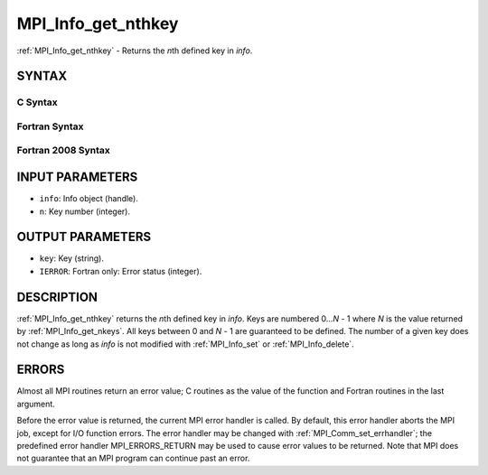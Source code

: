 .. _mpi_info_get_nthkey:


MPI_Info_get_nthkey
===================

.. include_body

:ref:`MPI_Info_get_nthkey` - Returns the *n*\ th defined key in *info*.


SYNTAX
------


C Syntax
^^^^^^^^

.. code-block:: c
   :linenos:

   #include <mpi.h>
   int MPI_Info_get_nthkey(MPI_Info info, int n, char *key)


Fortran Syntax
^^^^^^^^^^^^^^

.. code-block:: fortran
   :linenos:

   USE MPI
   ! or the older form: INCLUDE 'mpif.h'
   MPI_INFO_GET_NTHKEY(INFO, N, KEY, IERROR)
   	INTEGER		INFO, N, IERROR
   	CHARACTER*(*)	KEY


Fortran 2008 Syntax
^^^^^^^^^^^^^^^^^^^

.. code-block:: fortran
   :linenos:

   USE mpi_f08
   MPI_Info_get_nthkey(info, n, key, ierror)
   	TYPE(MPI_Info), INTENT(IN) :: info
   	INTEGER, INTENT(IN) :: n
   	CHARACTER(LEN=*), INTENT(OUT) :: key
   	INTEGER, OPTIONAL, INTENT(OUT) :: ierror


INPUT PARAMETERS
----------------
* ``info``: Info object (handle).
* ``n``: Key number (integer).

OUTPUT PARAMETERS
-----------------
* ``key``: Key (string).
* ``IERROR``: Fortran only: Error status (integer).

DESCRIPTION
-----------

:ref:`MPI_Info_get_nthkey` returns the *n*\ th defined key in *info*. Keys are
numbered 0...\ *N* - 1 where *N* is the value returned by
:ref:`MPI_Info_get_nkeys`. All keys between 0 and *N* - 1 are guaranteed to be
defined. The number of a given key does not change as long as *info* is
not modified with :ref:`MPI_Info_set` or :ref:`MPI_Info_delete`.


ERRORS
------

Almost all MPI routines return an error value; C routines as the value
of the function and Fortran routines in the last argument.

Before the error value is returned, the current MPI error handler is
called. By default, this error handler aborts the MPI job, except for
I/O function errors. The error handler may be changed with
:ref:`MPI_Comm_set_errhandler`; the predefined error handler MPI_ERRORS_RETURN
may be used to cause error values to be returned. Note that MPI does not
guarantee that an MPI program can continue past an error.


.. seealso:: 
   | :ref:`MPI_Info_get`
   | :ref:`MPI_Info_get_nkeys`
   | :ref:`MPI_Info_get_valuelen`
